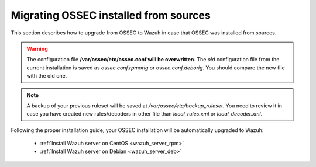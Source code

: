 .. _upgrading_ossec_sources:

Migrating OSSEC installed from sources
===================================================

This section describes how to upgrade from OSSEC to Wazuh in case that OSSEC was installed from sources.

.. warning::
    The configuration file **/var/ossec/etc/ossec.conf will be overwritten**. The *old* configuration file from the current installation is saved as *ossec.conf.rpmorig* or *ossec.conf.deborig*. You should compare the new file with the old one.

.. note::
    A backup of your previous ruleset will be saved at */var/ossec/etc/backup_ruleset*. You need to review it in case you have created new rules/decoders in other file than *local_rules.xml* or *local_decoder.xml*.

Following the proper installation guide, your OSSEC installation will be automatically upgraded to Wazuh:

 - :ref:`Install Wazuh server on CentOS <wazuh_server_rpm>`
 - :ref:`Install Wazuh server on Debian <wazuh_server_deb>`
